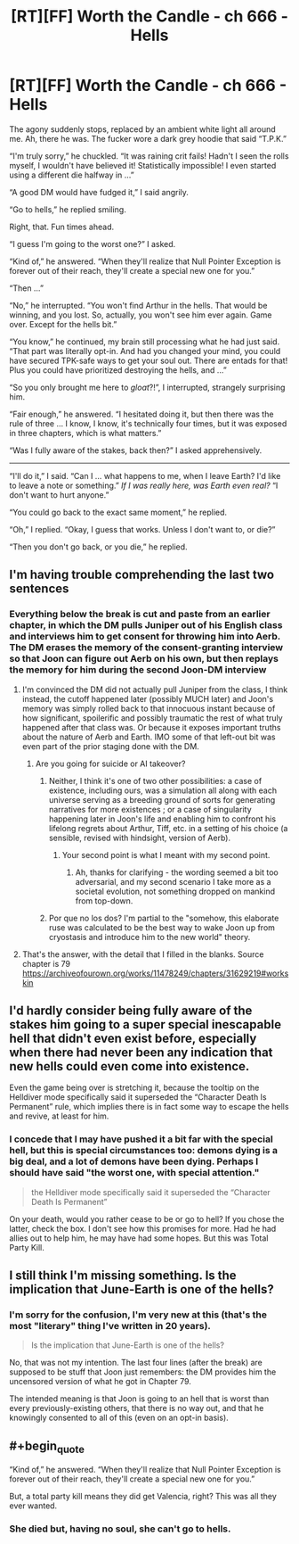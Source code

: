 #+TITLE: [RT][FF] Worth the Candle - ch 666 - Hells

* [RT][FF] Worth the Candle - ch 666 - Hells
:PROPERTIES:
:Author: OmeletteGenerator
:Score: 28
:DateUnix: 1595988781.0
:FlairText: RT
:END:
The agony suddenly stops, replaced by an ambient white light all around me. Ah, there he was. The fucker wore a dark grey hoodie that said “T.P.K.”

“I'm truly sorry,” he chuckled. “It was raining crit fails! Hadn't I seen the rolls myself, I wouldn't have believed it! Statistically impossible! I even started using a different die halfway in ...”

“A good DM would have fudged it,” I said angrily.

“Go to hells,” he replied smiling.

Right, that. Fun times ahead.

“I guess I'm going to the worst one?” I asked.

“Kind of,” he answered. “When they'll realize that Null Pointer Exception is forever out of their reach, they'll create a special new one for you.”

“Then ...”

“No,” he interrupted. “You won't find Arthur in the hells. That would be winning, and you lost. So, actually, you won't see him ever again. Game over. Except for the hells bit.”

“You know,” he continued, my brain still processing what he had just said. “That part was literally opt-in. And had you changed your mind, you could have secured TPK-safe ways to get your soul out. There are entads for that! Plus you could have prioritized destroying the hells, and ...”

“So you only brought me here to /gloat/?!”, I interrupted, strangely surprising him.

“Fair enough,” he answered. “I hesitated doing it, but then there was the rule of three ... I know, I know, it's technically four times, but it was exposed in three chapters, which is what matters.”

“Was I fully aware of the stakes, back then?” I asked apprehensively.

--------------

“I'll do it,” I said. “Can I ... what happens to me, when I leave Earth? I'd like to leave a note or something.” /If I was really here, was Earth even real?/ “I don't want to hurt anyone.”

“You could go back to the exact same moment,” he replied.

“Oh,” I replied. “Okay, I guess that works. Unless I don't want to, or die?”

“Then you don't go back, or you die,” he replied.


** I'm having trouble comprehending the last two sentences
:PROPERTIES:
:Author: ashinator92
:Score: 4
:DateUnix: 1596001134.0
:END:

*** Everything below the break is cut and paste from an earlier chapter, in which the DM pulls Juniper out of his English class and interviews him to get consent for throwing him into Aerb. The DM erases the memory of the consent-granting interview so that Joon can figure out Aerb on his own, but then replays the memory for him during the second Joon-DM interview
:PROPERTIES:
:Author: Beardus_Maximus
:Score: 6
:DateUnix: 1596016894.0
:END:

**** I'm convinced the DM did not actually pull Juniper from the class, I think instead, the cutoff happened later (possibly MUCH later) and Joon's memory was simply rolled back to that innocuous instant because of how significant, spoilerific and possibly traumatic the rest of what truly happened after that class was. Or because it exposes important truths about the nature of Aerb and Earth. IMO some of that left-out bit was even part of the prior staging done with the DM.
:PROPERTIES:
:Author: vimefer
:Score: 9
:DateUnix: 1596023365.0
:END:

***** Are you going for suicide or AI takeover?
:PROPERTIES:
:Author: OmeletteGenerator
:Score: 4
:DateUnix: 1596026640.0
:END:

****** Neither, I think it's one of two other possibilities: a case of existence, including ours, was a simulation all along with each universe serving as a breeding ground of sorts for generating narratives for more existences ; or a case of singularity happening later in Joon's life and enabling him to confront his lifelong regrets about Arthur, Tiff, etc. in a setting of his choice (a sensible, revised with hindsight, version of Aerb).
:PROPERTIES:
:Author: vimefer
:Score: 9
:DateUnix: 1596030437.0
:END:

******* Your second point is what I meant with my second point.
:PROPERTIES:
:Author: OmeletteGenerator
:Score: 5
:DateUnix: 1596109631.0
:END:

******** Ah, thanks for clarifying - the wording seemed a bit too adversarial, and my second scenario I take more as a societal evolution, not something dropped on mankind from top-down.
:PROPERTIES:
:Author: vimefer
:Score: 2
:DateUnix: 1596110075.0
:END:


****** Por que no los dos? I'm partial to the "somehow, this elaborate ruse was calculated to be the best way to wake Joon up from cryostasis and introduce him to the new world" theory.
:PROPERTIES:
:Author: GreenSatyr
:Score: 1
:DateUnix: 1596133429.0
:END:


**** That's the answer, with the detail that I filled in the blanks. Source chapter is 79 [[https://archiveofourown.org/works/11478249/chapters/31629219#workskin]]
:PROPERTIES:
:Author: OmeletteGenerator
:Score: 1
:DateUnix: 1596022487.0
:END:


** I'd hardly consider being fully aware of the stakes him going to a super special inescapable hell that didn't even exist before, especially when there had never been any indication that new hells could even come into existence.

Even the game being over is stretching it, because the tooltip on the Helldiver mode specifically said it superseded the “Character Death Is Permanent” rule, which implies there is in fact some way to escape the hells and revive, at least for him.
:PROPERTIES:
:Author: Fredlage
:Score: 4
:DateUnix: 1596081104.0
:END:

*** I concede that I may have pushed it a bit far with the special hell, but this is special circumstances too: demons dying is a big deal, and a lot of demons have been dying. Perhaps I should have said "the worst one, with special attention."

#+begin_quote
  the Helldiver mode specifically said it superseded the “Character Death Is Permanent”
#+end_quote

On your death, would you rather cease to be or go to hell? If you chose the latter, check the box. I don't see how this promises for more. Had he had allies out to help him, he may have had some hopes. But this was Total Party Kill.
:PROPERTIES:
:Author: OmeletteGenerator
:Score: 2
:DateUnix: 1596105988.0
:END:


** I still think I'm missing something. Is the implication that June-Earth is one of the hells?
:PROPERTIES:
:Author: C_Densem
:Score: 2
:DateUnix: 1596038221.0
:END:

*** I'm sorry for the confusion, I'm very new at this (that's the most "literary" thing I've written in 20 years).

#+begin_quote
  Is the implication that June-Earth is one of the hells?
#+end_quote

No, that was not my intention. The last four lines (after the break) are supposed to be stuff that Joon just remembers: the DM provides him the uncensored version of what he got in Chapter 79.

The intended meaning is that Joon is going to an hell that is worst than every previously-existing others, that there is no way out, and that he knowingly consented to all of this (even on an opt-in basis).
:PROPERTIES:
:Author: OmeletteGenerator
:Score: 6
:DateUnix: 1596044267.0
:END:


** #+begin_quote
  “Kind of,” he answered. “When they'll realize that Null Pointer Exception is forever out of their reach, they'll create a special new one for you.”
#+end_quote

But, a total party kill means they did get Valencia, right? This was all they ever wanted.
:PROPERTIES:
:Author: LupoCani
:Score: 1
:DateUnix: 1596233392.0
:END:

*** She died but, having no soul, she can't go to hells.
:PROPERTIES:
:Author: OmeletteGenerator
:Score: 1
:DateUnix: 1596238670.0
:END:
